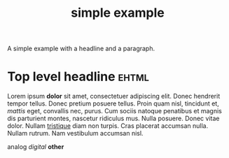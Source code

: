 #+Title: simple example

A simple example with a headline and a paragraph.

* Top level headline                                                  :ehtml:

Lorem ipsum *dolor* sit amet, consectetuer adipiscing elit. Donec
hendrerit tempor tellus. Donec pretium posuere tellus. Proin quam
nisl, tincidunt et, /mattis/ eget, convallis nec, purus. Cum sociis
natoque penatibus et magnis dis parturient montes, nascetur ridiculus
mus. Nulla posuere. Donec vitae dolor. Nullam _tristique_ diam non
turpis. Cras placerat accumsan nulla. Nullam rutrum. Nam vestibulum
accumsan nisl.

analog /digital/ *other*
